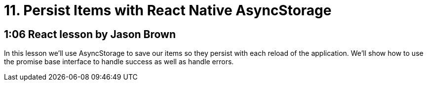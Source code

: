 = 11. Persist Items with React Native AsyncStorage

== 1:06  React lesson by Jason Brown

In this lesson we'll use AsyncStorage to save our items so they 
persist with each reload of the application. We'll show how to 
use the promise base interface to handle success as well as 
handle errors.